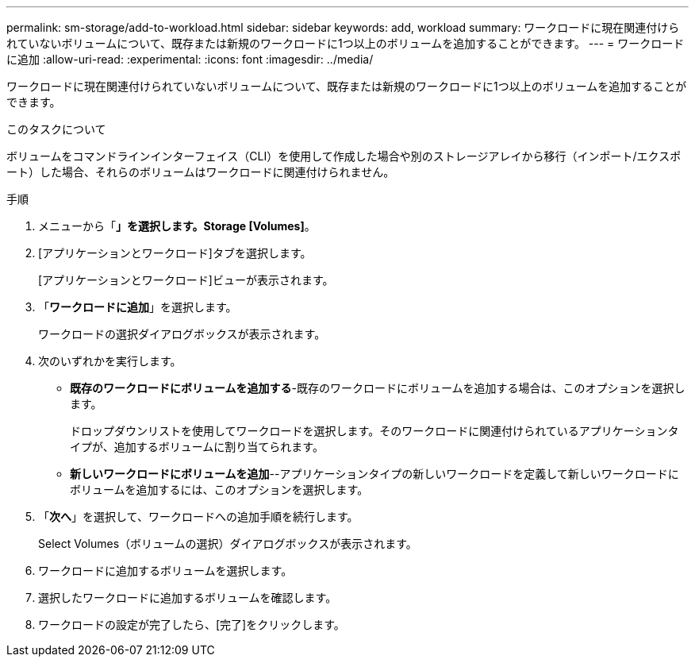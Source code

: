 ---
permalink: sm-storage/add-to-workload.html 
sidebar: sidebar 
keywords: add, workload 
summary: ワークロードに現在関連付けられていないボリュームについて、既存または新規のワークロードに1つ以上のボリュームを追加することができます。 
---
= ワークロードに追加
:allow-uri-read: 
:experimental: 
:icons: font
:imagesdir: ../media/


[role="lead"]
ワークロードに現在関連付けられていないボリュームについて、既存または新規のワークロードに1つ以上のボリュームを追加することができます。

.このタスクについて
ボリュームをコマンドラインインターフェイス（CLI）を使用して作成した場合や別のストレージアレイから移行（インポート/エクスポート）した場合、それらのボリュームはワークロードに関連付けられません。

.手順
. メニューから「*」を選択します。Storage [Volumes]*。
. [アプリケーションとワークロード]タブを選択します。
+
[アプリケーションとワークロード]ビューが表示されます。

. 「*ワークロードに追加*」を選択します。
+
ワークロードの選択ダイアログボックスが表示されます。

. 次のいずれかを実行します。
+
** *既存のワークロードにボリュームを追加する*-既存のワークロードにボリュームを追加する場合は、このオプションを選択します。
+
ドロップダウンリストを使用してワークロードを選択します。そのワークロードに関連付けられているアプリケーションタイプが、追加するボリュームに割り当てられます。

** *新しいワークロードにボリュームを追加*--アプリケーションタイプの新しいワークロードを定義して新しいワークロードにボリュームを追加するには、このオプションを選択します。


. 「*次へ*」を選択して、ワークロードへの追加手順を続行します。
+
Select Volumes（ボリュームの選択）ダイアログボックスが表示されます。

. ワークロードに追加するボリュームを選択します。
. 選択したワークロードに追加するボリュームを確認します。
. ワークロードの設定が完了したら、[完了]をクリックします。

